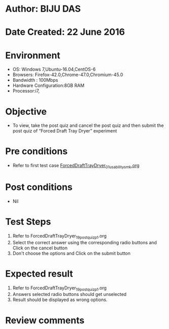 * Author: BIJU DAS
* Date Created: 22 June 2016
* Environment
  - OS: Windows 7,Ubuntu-16.04,CentOS-6
  - Browsers: Firefox-42.0,Chrome-47.0,Chromium-45.0
  - Bandwidth : 100Mbps
  - Hardware Configuration:8GB RAM  
  - Processor:i7,

* Objective
  - To view, take the post quiz and cancel the post quiz and then submit the post quiz of “Forced Draft Tray Dryer” experiment

* Pre conditions
  - Refer to first test case [[https://github.com/Virtual-Labs/virtual-mass-transfer-lab-iitg/blob/master/test-cases/integration_test-cases/ForcedDraftTrayDryer/ForcedDraftTrayDryer_01_usability_smk.org][ForcedDraftTrayDryer_01_usability_smk.org]]
  
* Post conditions
   - Nil
* Test Steps
  1. Refer to ForcedDraftTrayDryer_19_postquiz_p1.org
  2. Select the correct answer using the corresponding radio buttons and Click on the cancel button
  3. Don't choose the options and Click on the submit button

* Expected result
  1. Refer to ForcedDraftTrayDryer_19_postquiz_p1.org
  2. Answers selected radio buttons should get unselected 
  3. Result should be displayed as wrong options.
* Review comments

